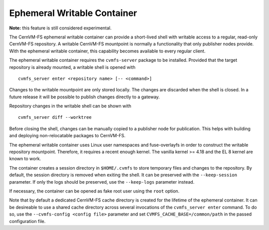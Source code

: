 .. _cpt_enter:

Ephemeral Writable Container
============================

**Note:** this feature is still considered experimental.

The CernVM-FS ephemeral writable container can provide a short-lived shell with writable access to a regular, read-only CernVM-FS repository.
A writable CernVM-FS mountpoint is normally a functionality that only publisher nodes provide.
With the ephemeral writable container, this capability becomes available to every regular client.

The ephemeral writable container requires the ``cvmfs-server`` package to be installed.
Provided that the target repository is already mounted, a writable shell is opened with

::

    cvmfs_server enter <repository name> [-- <command>]

Changes to the writable mountpoint are only stored locally.
The changes are discarded when the shell is closed.
In a future release it will be possible to publish changes directly to a gateway.

Repository changes in the writable shell can be shown with

::

    cvmfs_server diff --worktree

Before closing the shell, changes can be manually copied to a publisher node for publication.
This helps with building and deploying non-relocatable packages to CernVM-FS.

The ephemeral writable container uses Linux user namespaces and fuse-overlayfs in order to construct the writable repository mountpoint.
Therefore, it requires a recent enough kernel.
The vanilla kernel >= 4.18 and the EL 8 kernel are known to work.

The container creates a session directory in ``$HOME/.cvmfs`` to store temporary files and changes to the repository.
By default, the session directory is removed when exiting the shell.
It can be preserved with the ``--keep-session`` parameter.
If only the logs should be preserved, use the ``--keep-logs`` parameter instead.

If necessary, the container can be opened as fake root user using the ``root`` option.

Note that by default a dedicated CernVM-FS cache directory is created for the lifetime of the ephemeral container.
It can be desireable to use a shared cache directory across several invocations of the ``cvmfs_server enter`` command.
To do so, use the ``--cvmfs-config <config file>`` parameter and set ``CVMFS_CACHE_BASE=/common/path`` in the passed configuration file.
